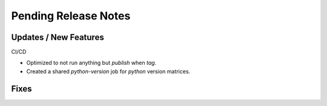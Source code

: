 Pending Release Notes
=====================

Updates / New Features
----------------------

CI/CD

* Optimized to not run anything but `publish` when `tag`.

* Created a shared `python-version` job for `python` version matrices.

Fixes
-----
